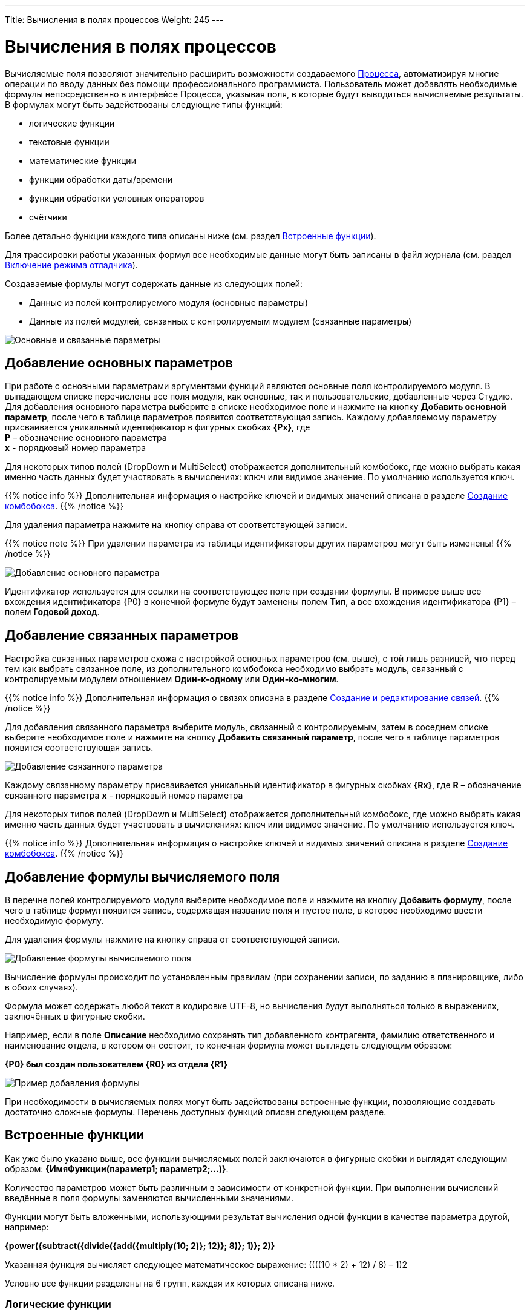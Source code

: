 ---
Title: Вычисления в полях процессов
Weight: 245
---

:email: likhobory@mail.ru

:toc:
:toc-title: Оглавление
:toclevels: 4

:experimental:   

:imagesdir: ./../../../../images/ru/user/advanced-modules/Workflow

ifdef::env-github[:imagesdir: ./../../../../master/static/images/ru/user/advanced-modules/Workflow]

:btn: btn:

ifdef::env-github[:btn:]

= Вычисления в полях процессов

Вычисляемые поля позволяют значительно расширить возможности создаваемого link:../workflow[Процесса], автоматизируя многие операции по вводу данных без помощи профессионального программиста. Пользователь может добавлять необходимые формулы непосредственно в интерфейсе Процесса, указывая поля, в которые будут выводиться вычисляемые результаты. В формулах могут быть задействованы следующие типы функций:

*	логические функции
*	текстовые функции
*	математические функции
*	функции обработки даты/времени
*	функции обработки условных операторов
*	счётчики


Более детально функции каждого типа описаны ниже (см. раздел <<Встроенные функции>>).

Для трассировки работы указанных формул все необходимые данные могут быть записаны в файл журнала (см.  раздел <<Включение режима отладчика>>).

Создаваемые формулы могут содержать данные из следующих полей:
 
*	Данные из полей контролируемого модуля (основные параметры)
*	Данные из полей модулей, связанных с контролируемым модулем (связанные параметры) 

image:image16.png[Основные и связанные параметры]

== Добавление основных параметров
 
При работе с основными параметрами аргументами функций являются основные поля контролируемого модуля. В выпадающем списке перечислены все поля модуля, как основные, так и пользовательские, добавленные через Студию. Для добавления основного параметра выберите в списке необходимое поле и нажмите на кнопку {btn}[Добавить основной параметр], после чего в таблице параметров появится соответствующая запись. Каждому добавляемому параметру присваивается уникальный идентификатор в фигурных скобках *{Px}*, где +
*P* – обозначение основного параметра  +
*x* - порядковый номер параметра

Для некоторых типов полей (DropDown и MultiSelect) отображается дополнительный комбобокс, где можно выбрать какая именно часть данных будет участвовать в вычислениях: ключ или видимое значение. По умолчанию используется ключ.

{{% notice info %}}
Дополнительная информация о настройке ключей и видимых значений описана в разделе 
link:../../../admin/administration-panel/developer-tools/#_Создание_комбобокса[Создание комбобокса].
{{% /notice %}}

Для удаления параметра  нажмите на кнопку справа от соответствующей записи.
 
{{% notice note %}}
При удалении параметра из таблицы идентификаторы других параметров могут быть изменены!
{{% /notice %}}

image:image17.png[Добавление основного параметра]

Идентификатор используется для ссылки на соответствующее поле при создании формулы. В примере выше все вхождения идентификатора {P0} в конечной формуле будут заменены полем *Тип*, а все вхождения идентификатора {P1} – полем *Годовой доход*. 
 
== Добавление связанных параметров
 
Настройка связанных параметров схожа с настройкой основных параметров (см. выше), с той лишь разницей, что перед тем как выбрать связанное поле, из дополнительного комбобокса необходимо выбрать модуль, связанный с контролируемым модулем отношением *Один-к-одному* или *Один-ко-многим*.

{{% notice info %}}
Дополнительная информация  о связях описана  в разделе 
link:../../../admin/administration-panel/developer-tools/#_Создание_и_редактирование_связей[Создание и редактирование связей]. 
{{% /notice %}}
 
Для добавления связанного параметра выберите модуль, связанный с контролируемым, затем в соседнем списке выберите необходимое поле и нажмите на кнопку {btn}[Добавить связанный параметр], после чего в таблице параметров появится соответствующая запись. 

image:image18.png[Добавление связанного параметра]

Каждому связанному параметру присваивается уникальный идентификатор в фигурных скобках *{Rx}*, где
*R* – обозначение связанного параметра
*x* - порядковый номер параметра

Для некоторых типов полей (DropDown и MultiSelect) отображается дополнительный комбобокс, где можно выбрать какая именно часть данных будет участвовать в вычислениях: ключ или видимое значение. По умолчанию используется ключ.

{{% notice info %}}
Дополнительная информация о настройке ключей и видимых значений описана в разделе 
link:../../../admin/administration-panel/developer-tools/#_Создание_комбобокса[Создание комбобокса].
{{% /notice %}}

== Добавление формулы вычисляемого поля
 
В перечне полей контролируемого модуля выберите необходимое поле  и нажмите на кнопку {btn}[Добавить формулу], после чего в таблице формул появится запись, содержащая название поля и пустое поле, в которое необходимо ввести необходимую формулу. 
 
Для удаления формулы  нажмите на кнопку справа от соответствующей записи. 

image:image19.png[Добавление формулы вычисляемого поля]

Вычисление формулы происходит по установленным правилам (при сохранении записи, по заданию в планировщике, либо в обоих случаях).

Формула может содержать любой текст в кодировке UTF-8, но вычисления будут выполняться только в выражениях, заключённых в фигурные скобки.
 
Например, если в поле *Описание* необходимо сохранять тип добавленного контрагента, фамилию ответственного и наименование отдела, в котором он состоит, то конечная формула может выглядеть следующим образом:

*{P0} был создан пользователем {R0} из отдела {R1}*

image:image20.png[Пример добавления формулы]
 
При необходимости в вычисляемых полях могут быть задействованы встроенные функции, позволяющие создавать достаточно сложные формулы. Перечень доступных функций описан следующем разделе. 	 

== Встроенные функции
 
Как уже было указано выше, все функции вычисляемых полей заключаются в фигурные скобки и выглядят следующим образом: *{ИмяФункции(параметр1; параметр2;…)}*.

Количество параметров может быть различным в зависимости от конкретной функции. При выполнении вычислений введённые в поля формулы заменяются вычисленными значениями. 

Функции могут быть вложенными, использующими результат вычисления одной функции в качестве параметра другой, например:

*{power({subtract({divide({add({multiply(10; 2)}; 12)}; 8)}; 1)}; 2)}*
 
Указанная функция вычисляет следующее математическое выражение: 
((((10 * 2) + 12) / 8) – 1)2
  
Условно все функции разделены на 6 групп, каждая их которых описана ниже.
 
=== Логические функции
 
Логические функции возвращают два значения: ИСТИНА или ЛОЖЬ, соответственно в виде 1 или 0 и могут быть использованы при работе с полями типа *checkbox*. Также эти функции могут быть использованы в качестве логического условия в функции ifThenElse (см. ниже). 
 

==== equal

[cols=",",options="!header"]
|========
 |Сигнатура
 |{equal(параметр1; параметр2)}
.2+|Параметры
 |параметр1: любое значение
 |параметр2: любое значение
 |Описание
 |Определяет равенство *параметра1* *параметру2*
 |Возвращаемое значение
 |1 (если параметры равны) или 0 (если параметры не равны)
 |Пример
 |{equal(1; 2)} Возвращаемое значение: 0
|========


==== notEqual

[cols=",",options="!header"]
|========
a|Сигнатура
 |{notEqual(параметр1; параметр2)}
.2+|Параметры
 |параметр1: любое значение
 |параметр2: любое значение
a|Описание
 |Определяет неравенство *параметра1* *параметру2*
a|Возвращаемое значение
 |0 (если параметры равны) или 1 (если параметры не равны)
a|Пример
 |{notEqual (1; 2)} Возвращаемое значение: 1
|========


==== greaterThan

[cols=",",options="!header"]
|========
a|Сигнатура
 |{greaterThan(параметр1; параметр2)}
.2+|Параметры
 |параметр1: любое значение
 |параметр2: любое значение
a|Описание
 |Определяет, что *параметр1* больше *параметра2*
a|Возвращаемое значение
 |1, если *параметр1* больше *параметра2*, в противном случае - 0
a|Пример
 |{greaterThan(3; 3)} Возвращаемое значение: 0
|========


==== greaterThanOrEqual

[cols=",",options="!header"]
|========
a|Сигнатура
 |{greaterThanOrEqual(параметр1; параметр2)}
.2+|Параметры
 |параметр1: любое значение
 |параметр2: любое значение
a|Описание
 |Определяет, что *параметр1* больше или равен *параметру2*
a|Возвращаемое значение
 |1, если *параметр1* больше или равен *параметру2*, в противном случае - 0
a|Пример
 |{greaterThanOrEqual(3; 3)} Возвращаемое значение: 1
|========


==== lessThan

[cols=",",options="!header"]
|========
a|Сигнатура
 |{lessThan(параметр1; параметр2)}
.2+|Параметры
 |параметр1: любое значение
 |параметр2: любое значение
a|Описание
 |Определяет, что *параметр1* меньше *параметра2*
a|Возвращаемое значение
 |1, если *параметр1* меньше *параметра2*, в противном случае - 0
a|Пример
 |{lessThan(3; 3)} Возвращаемое значение: 0
|========


==== lessThanOrEqual

[cols=",",options="!header"]
|========
a|Сигнатура
 |{lessThanOrEqual(параметр1; параметр2)}
.2+|Параметры
 |параметр1: любое значение
 |параметр2: любое значение
a|Описание
 |Определяет, что *параметр1* меньше или равен *параметру2*
a|Возвращаемое значение
 |1, если *параметр1* меньше или равен *параметру2*, в противном случае - 0
a|Пример
 |{lessThanOrEqual(3; 3)} Возвращаемое значение: 1
|========


==== empty

[cols=",",options="!header"]
|========
a|Сигнатура
 |{empty(параметр)}
a|Параметры
 |параметр: текстовое значение
a|Описание
 |Определяет, что *параметр* пуст
a|Возвращаемое значение
 |1, если *параметр* пуст, в противном случае - 0
a|Пример
 |{empty(Любой-ТеКсТ)} Возвращаемое значение: 0
|========


==== notEmpty

[cols=",",options="!header"]
|========
a|Сигнатура
 |{notEmpty(параметр)}
a|Параметры
 |параметр: текстовое значение
a|Описание
 |Определяет, что *параметр* пуст
a|Возвращаемое значение
 |1, если *параметр* не пуст, в противном случае - 0
a|Пример
 |{notEmpty(Любой-ТеКсТ)} Возвращаемое значение: 1
|========


==== not

[cols=",",options="!header"]
|========
a|Сигнатура
 |{not(параметр)}
a|Параметры
 |параметр: логическое значение
a|Описание
 |Логическое отрицание *параметра*
a|Возвращаемое значение
 |1, если *параметр* равен 0, 0 если *параметр* равен 1
a|Пример
 |{not(0)} Возвращаемое значение: 1
|========


==== and

[cols=",",options="!header"]
|========
a|Сигнатура
 |{and(параметр1; параметр2)}
.2+|Параметры
 |параметр1: логическое значение
 |параметр2: логическое значение
a|Описание
 |Применяет логический оператор *И* к двум логическим значениям
a|Возвращаемое значение
 |1, если *параметр1* *И* *параметр2* равен 1 и 0, если любой из параметров равен нулю
a|Пример
 |{and(1; 0)} Возвращаемое значение: 0
|========


==== or

[cols=",",options="!header"]
|========
a|Сигнатура
 |{or(параметр1; параметр2)}
.2+|Параметры
 |параметр1: логическое значение
 |параметр2: логическое значение
a|Описание
 |Применяет логический оператор *ИЛИ* к двум логическим значениям
a|Возвращаемое значение
 |1, если *параметр1* *ИЛИ* *параметр2* равен 1 и 0, если оба параметра равны нулю
a|Пример
 |{or(1; 0)} Возвращаемое значение: 1
|========


=== Строковые функции

Функции используются для обработки текста. Все перечисленные функции полностью поддерживают кодировку UTF-8.


==== substring

[cols=",",options="!header"]
|========
a|Сигнатура
 |{substring(text; start; length)}
.3+|Параметры
 |text: текстовое значение
 |start: целочисленное значение
 |length [необязательный параметр]: целочисленное значение
a|Описание
 |Возвращает подстроку указанной строки, начиная с символа *start*. Если параметр *length* опущен, то возвращаются все символы от позиции *start* до конца строки, в противном случае возвращается подстрока длинной *length* символов. *Обратите внимание*: индексация символов указанной строки начинается с 0.
a|Возвращаемое значение
 |Подстрока указанной строки
a|Пример
a|{substring(Ойра-Ойра; 4)}
 Возвращаемое значение: -Ойра
 |{substring(Ойра-Ойра; 3; 3)} Возвращаемое значение: а-О
|========


==== length

[cols=",",options="!header"]
|========
a|Сигнатура
 |{length(параметр)}
a|Параметры
 |параметр: текстовое значение
a|Описание
 |Возвращает количество символов в указанной строке.
a|Возвращаемое значение
 |Количество символов в указанной строке.
a|Пример
 |{length(зав. магистр-академик Морис-Иоганн-Лаврентий Пупков-Задний)} Возвращаемое значение: 58
|========


==== replace

[cols=",",options="!header"]
|========
a|Сигнатура
 |{replace(search; replace; text)}
.3+|Параметры
 |search: текстовое значение
 |replace: текстовое значение
 |subject: текстовое значение
a|Описание
 |Производит замену всех вхождений подстроки *search* на подстроку *replace* в строке *text*.
a|Возвращаемое значение
 |Текст с заменёнными значениями подстрок.
a|Пример
a|{replace(кадров; вечной молодости; Отдел кадров)}
  Возвращаемое значение: Отдел вечной молодости

|========


==== position

[cols=",",options="!header"]
|========
a|Сигнатура
 |{position(subject; search)}
.2+|Параметры
 |subject: текстовое значение
 |search: текстовое значение
a|Описание
 |Возвращает позицию первого вхождения подстроки *search* строки *subject.*
a|Возвращаемое значение
 |Целочисленное значение первого вхождения подстроки, либо -1, если подстрока не обнаружена.
a|Пример
a|{position(Познание бесконечности требует бесконечного времени; времени)}
  Возвращаемое значение: 45
|========


==== lowercase

[cols=",",options="!header"]
|========
a|Сигнатура
 |{lowercase(параметр)}
a|Параметры
 |параметр: текстовое значение
a|Описание
 |Перевод текста в нижний регистр
a|Возвращаемое значение
 |Текст в нижнем регистре
a|Пример
a|{lowercase(ДиваН-ТраНсляТоР)}
  Возвращаемое значение: диван-транслятор
|========


==== uppercase

[cols=",",options="!header"]
|========
a|Сигнатура
 |{uppercase(параметр)}
a|Параметры
 |параметр: текстовое значение
a|Описание
 |Перевод текста в верхний регистр
a|Возвращаемое значение
 |Текст в верхнем регистре
a|Пример
a|{uppercase(ДиваН-ТраНсляТоР)}
  Возвращаемое значение: ДИВАН-ТРАНСЛЯТОР
|========


=== Математические функции


==== add

[cols=",",options="!header"]
|========
a|Сигнатура
 |{add(параметр1; параметр2)}
.2+|Параметры
 |параметр1: цифровое значение
 |параметр2: цифровое значение
a|Описание
 |Сложение параметров *параметр1* и *параметр2*
a|Возвращаемое значение
 |Сумма параметров *параметр1* и *параметр2*
a|Пример
 |{add(3.12; 4.83)} Возвращаемое значение: 7.95
|========


==== subtract

[cols=",",options="!header"]
|========
a|Сигнатура
 |{subtract(параметр1; параметр2)}
.2+|Параметры
 |параметр1: цифровое значение
 |параметр2: цифровое значение
a|Описание
 |Вычитание *параметра2* из *параметра1*
a|Возвращаемое значение
 |Разница между *параметром2* и *параметром1*
a|Пример
 |{subtract(8; 3)} Возвращаемое значение: 5
|========


==== multiply

[cols=",",options="!header"]
|========
a|Сигнатура
 |{multiply(параметр1; параметр2)}
.2+|Параметры
 |параметр1: цифровое значение
 |параметр2: цифровое значение
a|Описание
 |Умножение *параметра1* на *параметр2*
a|Возвращаемое значение
 |Результат умножения *параметра1* на *параметр2*
a|Пример
 |{multiply(2; 4)} Возвращаемое значение: 8
|========


==== divide

[cols=",",options="!header"]
|========
a|Сигнатура
 |{divide(параметр1; параметр2)}
.2+|Параметры
 |параметр1: цифровое значение
 |параметр2: цифровое значение
a|Описание
 |Деление *параметра1* на *параметр2*
a|Возвращаемое значение
 |Результат деления *параметра1* на *параметр2*
a|Пример
 |{divide(8; 2)} Возвращаемое значение: 4
|========


==== power

[cols=",",options="!header"]
|========
a|Сигнатура
 |{power(параметр1; параметр2)}
.2+|Параметры
 |параметр1: цифровое значение
 |параметр2: цифровое значение
a|Описание
 |Возведение *параметра1* в степень *параметр2*
a|Возвращаемое значение
 |Результат возведения *параметра1* в степень *параметр2*
a|Пример
 |{power(2; 7)} Возвращаемое значение: 128
|========


==== squareRoot

[cols=",",options="!header"]
|========
a|Сигнатура
 |{squareRoot(параметр)}
a|Параметры
 |параметр: цифровое значение
a|Описание
 |Вычисление квадратного корня из *параметра*
a|Возвращаемое значение
 |Квадратный корень *параметра*
a|Пример
 |{squareRoot(9)} Возвращаемое значение: 3
|========


==== absolute

[cols=",",options="!header"]
|========
a|Сигнатура
 |{absolute(параметр)}
a|Параметры
 |параметр: цифровое значение
a|Описание
 |Вычисление абсолютного значения *параметра*
a|Возвращаемое значение
 |Абсолютное значение *параметра*
a|Пример
 |{absolute(-44)} Возвращаемое значение: 44
|========


=== Функции даты и времени

Большая часть описанных здесь функций использует параметр форматирования для представления даты/времени в желаемом формате. Параметры, указываемые при форматировании значений, аналогичны таковым из PHP.

[cols="1,3,2",options="header"]
|======== 
a|Символ форматирования  |Описание |Пример 
3+|День
|d |День месяца с ведущими нулями |01 - 31
|D |Сокращённое представление для недели |Mon - Sun
|j |День месяца без ведущих нулей |1 - 31
|l |Полное текстовое представление дня недели |Sunday - Saturday
|N |Цифровое представление дня недели (ISO-8601) |1 (для понедельника) - 7 (для воскресенья)
|S |Суффиксы для порядковых числительных
a|st, nd, rd или th.
Может быть использован совместно с «j»
|w |Цифровое представление дня недели |0 (для воскресенья) - 6 (для субботы)
|z |День года (начиная с 0) |0 - 365
3+|Неделя 
|W |Номер недели в году, неделя начинается с понедельника (ISO-8601) |42 (42-я неделя года)
3+|Месяц
|F |Полное текстовое представление месяца |January - December
|m |Номер месяца с ведущими нулями |01 - 12
|M |Сокращённое представление месяца |Jan - Dec
|n |Номер месяца без ведущих нулей |1 - 12
|t |Количество дней в указанном месяце |28 - 31
3+|Год
|L |Является ли год високосным |1, если год високосный, в противном случае - 0
a|o
 |Полное цифровое представление года (ISO-8601), схож с «Y», за тем исключением, что если номер недели (W) принадлежит предыдущему или следующему году, то отображается именно этот год |2003
a|Y
 |Полное цифровое представление года |2003
a|y
 |Краткое цифровое представление года |17 (вместо 2017)
3+|Время
a|a
 |Ante meridiem или Post meridiem в нижнем регистре |am или pm
a|A
 |Ante meridiem или Post meridiem в верхнем регистре |AM или PM
a|B
 |https://ru.wikipedia.org/wiki/Интернет-время[_Интернет-время_] |000 - 999
a|g
 |Часы в 12-часовом формате без ведущих нулей |1 - 12
a|G
 |Часы в 24-часовом формате без ведущих нулей |0 - 23
a|h
 |Часы в 12-часовом формате с ведущими нулями |01 - 12
a|H
 |Часы в 24-часовом формате с ведущими нулями |00 - 23
a|i
 |Минуты с ведущими нулями |00 - 59
a|s
 |Секунды с ведущими нулями |00 - 59
3+|Часовые пояса
a|e
 |Идентификатор часового пояса |UTC, GMT, Atlantic/Azores
a|I
 |Указывает, попадают ли заданные дата и время в диапазон летнего времени |1, если летнее время, иначе - 0
a|O
 |Разница в часах с нулевым меридианом (GMT) |+0200
a|P
 |Разница в часах с нулевым меридианом (GMT) с разделителем между часами и минутами |+02:00
a|T
 |Аббревиатура часового пояса |EST, MDT
a|Z
 |Смещение часового пояса - разница между универсальным (UTC) и местным временем в секундах; смещение положительное, если местное время отстаёт от UTC, и отрицательное, если оно опережает UTC |-43200 - 50400
3+|Форматы даты/времени
a|c
 |Дата в стандарте ISO 8601 |2004-02-12T15:19:21+00:00
a|r
 |Дата в формате RFC 2822 |Thu, 21 Dec 2000 16:01:07 +0200
a|U
 |Количество секунд, прошедших с 1 января 1970 года (UNIX-время) |
|========

Даты могут быть представлены в следующих форматах (форматы дат эквиваленты форматам объекта DateTime в PHP):

[cols=",,",options="header"]
|========
|Описание|Формат |Пример 
a|Месяц и день (американский вариант)
 |mm "/" dd |"5/12", "10/27"
a|Месяц, день и год (американский вариант)
 |mm "/" dd "/" y |"12/22/78", "1/17/2006"
a|Год (4 цифры), месяц и день, разделённые слешем
 |YY "/" mm "/" dd |"2008/6/30", "1978/12/22"
a|Год (4 цифры) и месяц (GNU)
 |YY "-" mm |"2008-6", "2008-06"
a|Год (4 цифры), месяц и день, указанные через тире
 |y "-" mm "-" dd |"2008-6-30", "78-12-22"
a|День, месяц и год (4 цифры), разделённые точкой, знаком табуляции или тире
 |dd [.\t-] mm [.-] YY |"30-6-2008", "22.12.1978"
a|День, месяц и год (2 цифры), разделённые точкой или знаком табуляции
 |dd [.\t] mm "." yy |"30.6.08", "22\t12.78"
a|День, название месяца и год
 |dd ([ \t.-])* m ([ \t.-])* y 
a|"30-June 2008", "22DEC78",
"14 III 1879"
a|Название месяца и год (4 цифры)
 |m ([ \t.-])*
a|"June 2008", "DEC1978",
"March 1879"
a|Год (4 цифры) и название месяца
 |YY ([ \t.-])* m 
a|"2008 June", "1978-XII",
"1879.MArCH"
a|Название месяца, день и год
 |m ([ .\t-])* dd [,.stndrh\t ]+ y |"July 1st, 2008", "May.9,78"
a|Название месяца и день
 |m ([ .\t-])* dd [,.stndrh\t ]* |"July 1st,", "Apr 17", "May.9"
a|День и название месяца
 |d ([ .\t-])* m |"1 July", "17 Apr", "9.May"
a|Аббревиатура месяца, день и год
 |M "-" DD "-" y |"May-09-78", "Apr-17-1790"
a|Год, аббревиатура месяца и день
 |y "-" M "-" DD |"78-Dec-22"
a|Год (4 цифры)
 |YY |"1978", "2008"
a|Название месяца
 |m |"March", "jun", "DEC"
3+|Стандарт ISO8601 
a|Год (4 цифры), месяц и день
 |YY MM DD |"15810726", "19780417"
a|Год (4 цифры), месяц и день, разделённые слешем
 |YY "/" MM "/" DD |"2008/06/30", "1978/12/22"
a|Год (2 цифры), месяц и день, указанные через тире
 |yy "-" MM "-" DD |"08-06-30", "78-12-22"
a|Год (4 цифры) с опциональным префиксом, месяц и день, указанные через тире
 |[+-]? YY "-" MM "-" DD
a|"-0002-07-26", "+1978-04-
17", "1814-05-17"
|========

{{% notice note %}}
Если в описанных ниже функциях не указано значение даты/времени, то считается, что оно равно значению «2016.04.29. 15:08:03»
{{% /notice %}}


==== date

[cols=",",options="!header"]
|========
a|Сигнатура
 |{date(формат; отметка времени)}
.2+|Параметры
 |формат: символ форматирования
 |отметка времени: значение даты/времени
a|Описание
 |Создание даты/времени в указанном формате
a|Возвращаемое значение
 |Дата/время в указанном формате
a|Пример
 |{date(ymd; 2016-02-11)} Возвращаемое значение: 160211
|========


==== now

[cols=",",options="!header"]
|========
a|Сигнатура
 |{now(формат)}
a|Параметры
 |формат: символ форматирования
a|Описание
 |Создание текущей даты/времени в указанном формате
a|Возвращаемое значение
 |Текущая дата/время в указанном формате
a|Пример
 |{now(Y-m-d H:i:s)} Возвращаемое значение: 2016-04-29 15:08:03
|========


==== yesterday

[cols=",",options="!header"]
|========
a|Сигнатура
 |{yesterday(формат)}
a|Параметры
 |формат: символ форматирования
a|Описание
 |Создание вчерашней даты/времени в указанном формате
a|Возвращаемое значение
 |Дата/время в указанном формате
a|Пример
 |{yesterday(Y-m-d H:i:s)} Возвращаемое значение: 2016-04-28 15:08:03
|========


==== tomorrow

[cols=",",options="!header"]
|========
a|Сигнатура
 |{tomorrow(формат)}
a|Параметры
 |формат: символ форматирования
a|Описание
 |Создание завтрашней даты/времени в указанном формате
a|Возвращаемое значение
 |Дата/время в указанном формате
a|Пример
 |{tomorrow(Y-m-d H:i:s)} Возвращаемое значение: 2016-04-30 15:08:03
|========


==== datediff

[cols=",",options="!header"]
|========
a|Сигнатура
 |{datediff(отметка времени1; отметка времени2; элемент)}
.3+|Параметры
 |отметка времени1: значение даты/времени
 |отметка времени2: значение даты/времени
 |элемент: years/months/days/hours/minutes/seconds; по умолчанию: days
a|Описание
 |Вычитание *отметки времени2* из *отметки времени1*
a|Возвращаемое значение
 |Разница между двумя элементами
a|Пример
 |{datediff(2016-02-01; 2016-04-22; days)} Возвращаемое значение: 81
|========


==== addYears

[cols=",",options="!header"]
|========
a|Сигнатура
 |{addYears(формат; отметка времени; количество)}
.3+|Параметры
 |формат: символ форматирования
 |отметка времени: значение даты/времени
 |количество: цифровое значение
a|Описание
 |Добавление определённого количества лет к указанной дате
a|Возвращаемое значение
 |Дата/время в указанном формате
a|Пример
 |{addYears(Ymd; 2016-04-22; 1)} Возвращаемое значение: 20170422
|========


==== addMonths

[cols=",",options="!header"]
|========
a|Сигнатура
 |{addMonths(формат; отметка времени; количество)}
.3+|Параметры
 |формат: символ форматирования
 |отметка времени: значение даты/времени
 |количество: цифровое значение
a|Описание
 |Добавление определённого количества месяцев к указанной дате
a|Возвращаемое значение
 |Дата/время в указанном формате
a|Пример
 |{addMonths(Y-m-d; 2016-04-22; 1)} Возвращаемое значение: 2016-05-22
|========


==== addDays

[cols=",",options="!header"]
|========
a|Сигнатура
 |{addDays(формат; отметка времени; количество)}
.3+|Параметры
 |формат: символ форматирования
 |отметка времени: значение даты/времени
 |количество: цифровое значение
a|Описание
 |Добавление определённого количества дней к указанной дате
a|Возвращаемое значение
 |Дата/время в указанном формате
a|Пример
 |{addDays(d-m-Y; 2016-04-22; 1)} Возвращаемое значение: 23-04-2016
|========


==== addHours

[cols=",",options="!header"]
|========
a|Сигнатура
 |{addHours(формат; отметка времени; количество)}
.3+|Параметры
 |формат: символ форматирования
 |отметка времени: значение даты/времени
 |количество: цифровое значение
a|Описание
 |Добавление определённого количества часов к указанной дате
a|Возвращаемое значение
 |Дата/время в указанном формате
a|Пример
 |{addHours(Ymd H:i:s; 2016-04-22 23:30; 5)} Возвращаемое значение: 20160423 04:30:00
|========


==== addMinutes

[cols=",",options="!header"]
|========
a|Сигнатура
 |{addMinutes(формат; отметка времени; количество)}
.3+|Параметры
 |формат: символ форматирования
 |отметка времени: значение даты/времени
 |количество: цифровое значение
a|Описание
 |Добавление определённого количества минут к указанной дате
a|Возвращаемое значение
 |Дата/время в указанном формате
a|Пример
 |{addMinutes(Ymd H:i:s; 2016-04-22 22:58; 5)} Возвращаемое значение: 20160422 23:03:00
|========


==== addSeconds

[cols=",",options="!header"]
|========
a|Сигнатура
 |{addSeconds(формат; отметка времени; количество)}
.3+|Параметры
 |формат: символ форматирования
 |отметка времени: значение даты/времени
 |количество: цифровое значение
a|Описание
 |Добавление определённого количества секунд к указанной дате
a|Возвращаемое значение
 |Дата/время в указанном формате
a|Пример
 |{addSeconds(Ymd H:i:s; 2016-04-22 22:58; 5)} Возвращаемое значение: 20160422 22:58:05
|========


==== subtractYears

[cols=",",options="!header"]
|========
a|Сигнатура
 |{subtractYears(формат; отметка времени; количество)}
.3+|Параметры
 |формат: символ форматирования
 |отметка времени: значение даты/времени
 |количество: цифровое значение
a|Описание
 |Вычитание определённого количества лет из указанной даты
a|Возвращаемое значение
 |Дата/время в указанном формате
a|Пример
 |{subtractYears(Ymd; 2016-04-22; 5)} Возвращаемое значение: 20110422
|========


==== subtractMonths

[cols=",",options="!header"]
|========
a|Сигнатура
 |{subtractMonths(формат; отметка времени; количество)}
.3+|Параметры
 |формат: символ форматирования
 |отметка времени: значение даты/времени
 |количество: цифровое значение
a|Описание
 |Вычитание определённого количества месяцев из указанной даты
a|Возвращаемое значение
 |Дата/время в указанном формате
a|Пример
 |{subtractMonths(Ymd; 2016-04-22; 5)} Возвращаемое значение: 20151122
|========


==== subtractDays

[cols=",",options="!header"]
|========
a|Сигнатура
 |{subtractDays(формат; отметка времени; количество)}
.3+|Параметры
 |формат: символ форматирования
 |отметка времени: значение даты/времени
 |количество: цифровое значение
a|Описание
 |Вычитание определённого количества дней из указанной даты
a|Возвращаемое значение
 |Дата/время в указанном формате
a|Пример
 |{subtractDays(Ymd; 2016-04-22; 5)} Возвращаемое значение: 20160417
|========


==== subtractHours

[cols=",",options="!header"]
|========
a|Сигнатура
 |{subtractHours(формат; отметка времени; количество)}
.3+|Параметры
 |формат: символ форматирования
 |отметка времени: значение даты/времени
 |количество: цифровое значение
a|Описание
 |Вычитание определённого количества часов из указанной даты
a|Возвращаемое значение
 |Дата/время в указанном формате
a|Пример
 |{subtractHours(Ymd H:i:s; 2016-04-22 12:37; 5)} Возвращаемое значение: 20160422 07:37:00
|========


==== subtractMinutes

[cols=",",options="!header"]
|========
a|Сигнатура
 |{subtractMinutes(формат; отметка времени; количество)}
.3+|Параметры
 |формат: символ форматирования
 |отметка времени: значение даты/времени
 |количество: цифровое значение
a|Описание
 |Вычитание определённого количества минут из указанной даты
a|Возвращаемое значение
 |Дата/время в указанном формате
a|Пример
 |{subtractMinutes(Ymd H:i:s; 2016-04-22 12:37; 5)} Возвращаемое значение: 20160422 12:32:00
|========


==== subtractSeconds

[cols=",",options="!header"]
|========
a|Сигнатура
 |{subtractSeconds(формат; отметка времени; количество)}
.3+|Параметры
 |формат: символ форматирования
 |отметка времени: значение даты/времени
 |количество: цифровое значение
a|Описание
 |Вычитание определённого количества секунд из указанной даты
a|Возвращаемое значение
 |Дата/время в указанном формате
a|Пример
 |{subtractSeconds(Ymd H:i:s; 2016-04-22 12:37; 5)} Возвращаемое значение: 20160422 12:36:55
|========


=== Ветвление

Поскольку функции могут быть встроены друг в друга, можно описывать достаточно сложные алгоритмы со множеством ветвлений.


==== ifThenElse

[cols=",",options="!header"]
|========
a|Сигнатура
 |{ifThenElse(условие; еслиУсловиеИстинно; еслиУсловиеЛожно)}
.3+|Параметры
 |условие: логическое значение
 |еслиУсловиеИстинно: любое условие
 |еслиУсловиеЛожно: любое условие
a|Описание
 |Выполнение первой или второй ветви алгоритма в зависимости от выполнения условия
a|Возвращаемое значение
 |*Выполнение* ветви еслиУсловиеИстинно, если выполняется условие, иначе выполняется ветвь еслиУсловиеЛожно
a|Пример
a|{ifThenElse({equal(5; 7)}; 5 равно 7; 5 не равно 7)}
 Возвращаемое значение: 5 не равно 7
|========


=== Счётчики

Счётчики можно разделить на две группы:

 .  *Глобальные*: Значение счётчика постоянно увеличивается при каждом вычислении формулы
 .  *Ежедневные*: Значение счётчика ежедневно сбрасывается. (Стартует с 1)

Для всех следующих примеров текущее значение счётчика равно 4. Таким образом, после срабатывания счётчика значение будет равно 5, но отображаться значение будет с указанным количеством разрядов.


==== GlobalCounter

[cols=",",options="!header"]
|========
a|Сигнатура
 |{GlobalCounter(названиеСчётчика; количествоРазрядовВСчётчике)}
.2+|Параметры
 |название: любой текст
 |количествоРазрядовВСчётчике: цифровое значение
a|Описание
 |Увеличивает на единицу значение счётчика с указанным названием и возвращает значение в указанном формате
a|Возвращаемое значение
 |Цифра с указанным количеством разрядов
a|Пример
 |{GlobalCounter(myName; 4)} Возвращаемое значение: 0005
|========


==== GlobalCounterPerUser

[cols=",",options="!header"]
|========
a|Сигнатура
 |{GlobalCounterPerUser(названиеСчётчика; количествоРазрядовВСчётчике)}
.2+|Параметры
 |название: любой текст
 |количествоРазрядовВСчётчике: цифровое значение
a|Описание
 |Увеличивает на единицу значение счётчика с указанным названием для пользователя, создавшего запись, и возвращает значение в указанном формате
a|Возвращаемое значение
 |Цифра с указанным количеством разрядов
a|Пример
 |{GlobalCounterPerUser(myName; 3)} Возвращаемое значение: 005
|========


==== GlobalCounterPerModule

[cols=",",options="!header"]
|========
a|Сигнатура
 |{GlobalCounterPerModule(названиеСчётчика; количествоРазрядовВСчётчике)}
.2+|Параметры
 |название: любой текст
 |количествоРазрядовВСчётчике: цифровое значение
a|Описание
 |Увеличивает на единицу значение счётчика с указанным названием для модуля, к которому принадлежит запись и возвращает значение в указанном формате
a|Возвращаемое значение
 |Цифра с указанным количеством разрядов
a|Пример
 |{GlobalCounterPerModule(myName; 2)} Возвращаемое значение: 05
|========


==== GlobalCounterPerUserPerModule

[cols=",",options="!header"]
|========
a|Сигнатура
 |{GlobalCounterPerUserPerModule(названиеСчётчика; количествоРазрядовВСчётчике)}
.2+|Параметры
 |название: любой текст
 |количествоРазрядовВСчётчике: цифровое значение
a|Описание
 |Увеличивает на единицу значение счётчика с указанным названием для пользователя, создавшего запись, а также для модуля, к которому принадлежит запись и возвращает значение в указанном формате
a|Возвращаемое значение
 |Цифра с указанным количеством разрядов
a|Пример
 |{GlobalCounterPerUserPerModule(myName; 1)} Возвращаемое значение: 5
|========


==== DailyCounter

[cols=",",options="!header"]
|========
a|Сигнатура
 |{DailyCounter(названиеСчётчика; количествоРазрядовВСчётчике)}
.2+|Параметры
 |название: любой текст
 |количествоРазрядовВСчётчике: цифровое значение
a|Описание
 |Увеличивает на единицу значение счётчика с указанным названием (либо возвращает 1, если счётчик был перед этим сброшен) и возвращает значение в указанном формате
a|Возвращаемое значение
 |Цифра с указанным количеством разрядов
a|Пример
 |{DailyCounter(myName; 1)} Возвращаемое значение: 5
|========


==== DailyCounterPerUser

[cols=",",options="!header"]
|========
a|Сигнатура
 |{DailyCounterPerUser(названиеСчётчика; количествоРазрядовВСчётчике)}
.2+|Параметры
 |название: любой текст
 |количествоРазрядовВСчётчике: цифровое значение
a|Описание
 |Увеличивает на единицу значение счётчика с указанным названием (либо возвращает 1, если счётчик был перед этим сброшен) для пользователя, создавшего запись, и возвращает значение в указанном формате
a|Возвращаемое значение
 |Цифра с указанным количеством разрядов
a|Пример
 |{DailyCounter(myName; 1)} Возвращаемое значение: 5
|========


==== DailyCounterPerModule

[cols=",",options="!header"]
|========
a|Сигнатура
 |{DailyCounterPerModule(названиеСчётчика; количествоРазрядовВСчётчике)}
.2+|Параметры
 |название: любой текст
 |количествоРазрядовВСчётчике: цифровое значение
a|Описание
 |Увеличивает на единицу значение счётчика с указанным названием (либо возвращает 1, если счётчик был перед этим сброшен) для модуля, к которому принадлежит запись и возвращает значение в указанном формате
a|Возвращаемое значение
 |Цифра с указанным количеством разрядов
a|Пример
 |{DailyCounterPerModule(myName; 1)} Возвращаемое значение: 5
|========


==== DailyCounterPerUserPerModule

[cols=",",options="!header"]
|========
a|Сигнатура
 |{DailyCounterPerUserPerModule(названиеСчётчика; количествоРазрядовВСчётчике)}
.2+|Параметры
 |название: любой текст
 |количествоРазрядовВСчётчике: цифровое значение
a|Описание
 |Увеличивает на единицу значение счётчика с указанным названием (либо возвращает 1, если счётчик был перед этим сброшен) для пользователя, создавшего запись, а также для модуля, к которому принадлежит запись и возвращает значение в указанном формате
a|Возвращаемое значение
 |Цифра с указанным количеством разрядов
a|Пример
 |{DailyCounterPerUserPerModule(myName; 1)} Возвращаемое значение: 5
|========

 
== Решение возможных проблем
 
 .	Вместо желаемого результата отображается часть формулы или вся формула: 
 
Возможно, часть формулы прописана неверно, проверьте синтаксис как это указано в разделе <<Встроенные функции>>.

[start=2] 
 .	На месте желаемого результата  ничего не отображается:

*	Возможно, попытка вычисления привела к исключению в PHP. В Форме просмотра процесса (Контроль процессов) обратите внимание на статус процесса, в этом случае он закончится неудачей. За детальной информацией обратитесь к файлу suitecrm.log. 
*	Неверный формат вызова функций даты/времени. Убедитесь, что формат вызова соответствует тому, что указан в разделе <<Функции даты и времени>>.

[start=3]
 .	Формула вычисляется, но результат неверен:
 
*	В формуле указан неверный тип данных. Например, результат будет нулевым, если в числовом поле прописан текст, поскольку движок базы данных не может вставить текст в нетекстовое поле 
*	Ошибка в формуле не синтаксическая, а семантическая. Например, формула извлечения подстроки (substring) считает символы, начиная с нуля (что может быть необычно для пользователей, не знакомых с программированием), и если вы укажете единицу в качестве стартового индекса, то извлечение начнётся со ВТОРОГО символа. Убедитесь, что формат вызова функции соответствует тому, что указан в разделе <<Встроенные функции>>.

 
== Проверка синтаксиса формул

При написании формул соблюдайте следующие правила:

*	Все функции должны быть заключены в фигурные скобки: {функция} 
*	Перечень параметров функции заключён в круглые скобки: (параметр1; параметр2…)
*	Параметры функции должны быть отделены друг от друга точкой с запятой
*	Проверяйте количество и порядок следования параметров в функциях, синтаксис функций можно проверить в разделе <<Встроенные функции>>. 
*	Основные параметры в формуле должны выглядеть как {P0}, {P1} и т.д.; связанные параметры - как {R0}, {R1} и т.д., *БЕЗ* пробелов между символами. 
 
== Включение режима отладчика
 
Для включения режима отладчика в файл *_config_override.php_* необходимо добавить следующие строки: 

[source]
$sugar_config['SweeterCalc']['DebugEnabled'] = 1; 
$sugar_config['SweeterCalc']['DebugFileName'] = 'SweeterSyncDebug.log'; 

В качестве *_DebugFileName_* вы можете указать любое желаемое значение. 

Все процессы вычислений будут записываться в указанный файл. 
Поскольку объем файла может быстро увеличиваться (особенно актуально для больших формул), рекомендуется использовать режим отладчика только в случае необходимости. 

== Примеры вычислений


=== Расчёт ежемесячных выплат

*Сценарий*

Допустим, необходимо рассчитать стоимость ежемесячных выплат по сделке. Для этого необходимо общую сумму сделки разделить на срок выплат. Сроки выплат представлены тремя вариантами: 6 месяцев, 1 год и 2 года.

*Предварительная подготовка*

Поскольку в стандартном модуле *Сделки* поле *Сроки выплат* отсутствует, необходимо предварительно создать и настроить необходимый функционал в 
link:../../../admin/administration-panel/developer-tools/#_Редактор_комбобоксов[редакторе комбобоксов]. Создадим комбобокс с тремя элементами, в качестве ключа указывая необходимое количество месяцев:

[cols=",",options="header"]
|=== 
|Ключ |Отображаемое значение
|6	  |6 месяцев
|12	  |1 год
|24	  |2 года
|===

В Студии настроим Форму просмотра модуля *Сделки*, добавив в неё поля *Ежемесячный платёж* типа «Currency» и *Сроки выплат* типа «Dropdown», созданное на основе ранее добавленного комбобокса. 

В Форму редактирования добавим только комбобокс *Сроки выплат* (поле *Ежемесячный платёж* добавлять не будем, поскольку оно будет отображаться только при ПРОСМОТРЕ записи и его значение будет рассчитываться автоматически). 

{{% notice info %}}
Детально работа с полями в Студии описана в разделе 
link:../../../admin/administration-panel/developer-tools/#_Создание_и_редактирование_полей[Создание и редактирование полей].
{{% /notice %}}
 
*Настройка процесса*

Настроим основные параметры процесса согласно таблице:

[cols=",",options="!header"]
|=== 
a|*Процесс:* Любое название 	|*Контролируемый модуль:* Сделки 
|*Статус:* Активен 		    |*Запускать:* Только при сохранении записи 
|*Запускать для:* Всех записей |*Многократный запуск:* Да 
|===  
 
Не будем добавлять в Процесс какие-либо условия, поскольку предполагается, что Процесс будет выполняться при любых условиях.
 
Нажмём на кнопку {btn}[Добавить действия] и из списка выберем пункт *Выполнить вычисления в полях*.

В основные параметры добавим два поля: *Сумма сделки* (отобразится с идентификатором {P0}) и *Сроки выплат* (отобразится с идентификатором {P1}), указав элемент *Ключ* при добавлении второго поля.

Связанные параметры не трогаем, они в данном примере не используются (пример использования связанных параметров рассматривается в  следующем примере).

Для формулы выберем поле *Ежемесячный платёж* и в качестве самой формулы укажем следующее выражение:
 
*{divide({P0}; {P1})}*
 
В конечном итоге выполняемые действия будут выглядеть следующим образом: 

image:image30.png[Расчёт ежемесячных выплат-Добавление действий]
 
Сохраните Процесс и создайте тестовую сделку для проверки созданного примера: 

image:image31.png[Форма редактирования тестовой сделки при расчёте ежемесячных выплат]
 
При сохранении Сделки будет автоматически вычислена сумма ежемесячного платежа: 

image:image32.png[Форма просмотра тестовой сделки при расчёте ежемесячных выплат] 


=== Расчёт скидки по Договору в зависимости от типа Контакта 

*Сценарий*

Допустим ваша компания предоставляет скидки определённым льготным категориям  клиентов (студенты, пенсионеры и т.д.). Если в сохраняемом договоре указан  Контакт, то необходимо автоматически рассчитывать скидку в зависимости от типа указанного Контакта. 
 
*Предварительная подготовка*

Поскольку в стандартном модуле *Контакты* поле *Льготная категория* отсутствует, необходимо предварительно создать и настроить необходимый функционал в 
link:../../../admin/administration-panel/developer-tools/#_Редактор_комбобоксов[редакторе комбобоксов]. Создадим комбобокс с тремя элементами, в качестве ключа указывая номер категории:

[cols=",",options="header"]
|=== 
|Ключ |Отображаемое значение
|1	  |Не льготник
|2	  |Студент
|3	  |Пенсионер
|===

В Форму просмотра и Форму редактирования модуля *Контакты* добавим поле *Льготная категория* типа «DropDown», созданное на основе ранее добавленного комбобокса.
 
Также в Студии настроим Форму просмотра модуля *Договоры*, добавив в неё поле *Предоставляемая скидка (%)* типа «Integer».

{{% notice info %}}
Детально работа с полями в Студии описана в разделе 
link:../../../admin/administration-panel/developer-tools/#_Создание_и_редактирование_полей[Создание и редактирование полей].
{{% /notice %}}

Настройка процесса

Настроим основные параметры процесса согласно таблице:

[cols=",",options="!header"]
|=== 
a|*Процесс:* Любое название    |Контролируемый модуль: Договоры 
|*Статус:* Активен 			   |Запускать: Только при сохранении записи 
|*Запускать для:* Всех записей |Многократный запуск: Да 
|=== 
 
Не будем добавлять в Процесс какие-либо условия, поскольку предполагается, что Процесс будет выполняться для всех Договоров.
 
Нажмём на кнопку {btn}[Добавить действия] и из списка выберем пункт *Выполнить вычисления в полях*.
 
В связанные параметрах:

* В левом комбобоксе выберем значение Контакты : Контакт
* В среднем комбобоксе  выберем добавленное поле *Льготная категория*
* В правом комбобоксе выберем значение *Ключ* и нажмём на кнопку {btn}[Добавить связанный параметр]  - параметр отобразится с идентификатором {R0}.
* Для формулы выберем поле *Предоставляемая скидка (%)* и в качестве самой формулы укажем следующее выражение: 
 
*{ifThenElse({equal({R0}; 3)}; 50; {ifThenElse({equal({R0}; 2)}; 25; 0)})}*

В конечном итоге выполняемые действия будут выглядеть следующим образом: 

image:image33.png[Расчёт скидки по Договору-Добавление действий]

Сохраните Процесс и создайте тестовый Контакт: 

image:image34.png[Форма редактирования тестового контакта  при расчёте скидки по договору]

При сохранении Договора будет автоматически указана предоставляемая скидка: 
  
image:image35.png[Форма просмотра тестового контакта  при расчёте скидки по договору]
